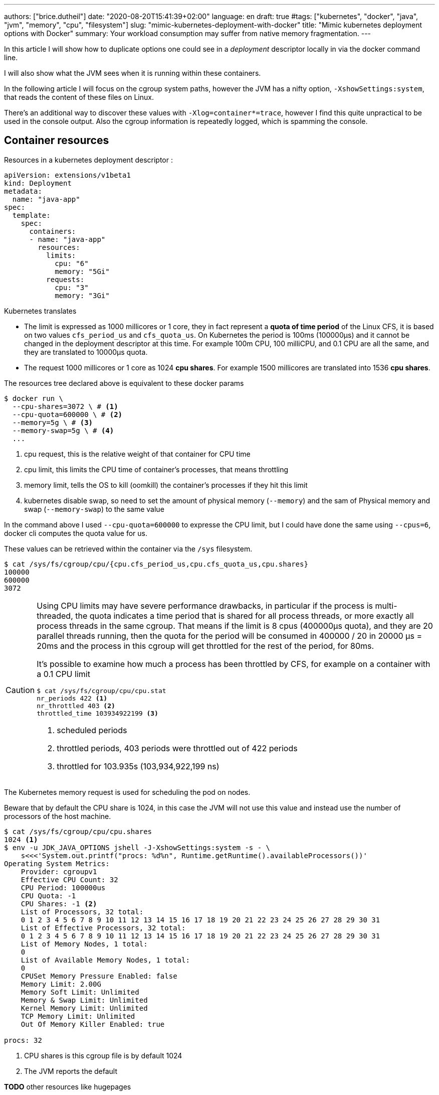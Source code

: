 ---
authors: ["brice.dutheil"]
date: "2020-08-20T15:41:39+02:00"
language: en
draft: true
#tags: ["kubernetes", "docker", "java", "jvm", "memory", "cpu", "filesystem"]
slug: "mimic-kubernetes-deployment-with-docker"
title: "Mimic kubernetes deployment options with Docker"
summary: Your workload consumption may suffer from native memory fragmentation.
---


// TODO Kubernetes / GKE containerd engine ?
// Kubernetes will use containerd since 1.20 as the container runtime, and made a few select choices

In this article I will show how to duplicate options one could see in
a _deployment_ descriptor locally in via the docker command line.

I will also show what the JVM sees when it is running within these containers.

In the following article I will focus on the cgroup system paths, however the
JVM has a nifty option, `-XshowSettings:system`, that reads the content of these
files on Linux.

There's an additional way to discover these values with `-Xlog=container*=trace`,
however I find this quite unpractical to be used in the console output. Also
the cgroup information is repeatedly logged, which is spamming the console.

== Container resources
Resources in a kubernetes deployment descriptor :

[source,yaml]
----
apiVersion: extensions/v1beta1
kind: Deployment
metadata:
  name: "java-app"
spec:
  template:
    spec:
      containers:
      - name: "java-app"
        resources:
          limits:
            cpu: "6"
            memory: "5Gi"
          requests:
            cpu: "3"
            memory: "3Gi"
----


Kubernetes translates

* The limit is expressed as 1000 millicores or 1 core, they in fact represent a
**quota of time period** of the Linux CFS, it is based on two values `cfs_period_us`
and `cfs_quota_us`. On Kubernetes the period is 100ms (100000µs) and it cannot
be changed in the deployment descriptor at this time. For example 100m CPU,
100 milliCPU, and 0.1 CPU are all the same, and they are translated to 10000µs
quota.
* The request 1000 millicores or 1 core as 1024 **cpu shares**. For example
1500 millicores are translated into 1536 **cpu shares**.


The resources tree declared above is equivalent to these docker params

[source,shell]
----
$ docker run \
  --cpu-shares=3072 \ # <1>
  --cpu-quota=600000 \ # <2>
  --memory=5g \ # <3>
  --memory-swap=5g \ # <4>
  ...
----
<1> cpu request, this is the relative weight of that container for CPU time
<2> cpu limit, this limits the CPU time of container’s processes, that means throttling
<3> memory limit, tells the OS to kill (oomkill) the container’s processes if they hit this limit
<4> kubernetes disable swap, so need to set the amount of physical memory (`--memory`) and the sam of
Physical memory and swap (`--memory-swap`) to the same value

[INFO]
====
In the command above I used `--cpu-quota=600000` to expresse the CPU limit,
but I could have done the same using `--cpus=6`, docker cli computes the quota
value for us.
====

These values can be retrieved within the container via the `/sys` filesystem.

[source,shell]
----
$ cat /sys/fs/cgroup/cpu/{cpu.cfs_period_us,cpu.cfs_quota_us,cpu.shares}
100000
600000
3072
----

[CAUTION]
====
Using CPU limits may have severe performance drawbacks, in particular if the
process is multi-threaded, the quota indicates a time period that is shared for
all process threads, or more exactly all process threads in the same cgroup.
That means if the limit is 8 cpus (400000µs quota), and they are 20 parallel
threads running, then the quota for the period will be consumed in 400000 / 20
in 20000 µs = 20ms and the process in this cgroup will get throttled for the
rest of the period, for 80ms.

It’s possible to examine how much a process has been throttled by CFS, for
example on a container with a 0.1 CPU limit

[source,shell]
----
$ cat /sys/fs/cgroup/cpu/cpu.stat
nr_periods 422 <1>
nr_throttled 403 <2>
throttled_time 103934922199 <3>
----
<1> scheduled periods
<2> throttled periods, 403 periods were throttled out of 422 periods
<3> throttled for 103.935s (103,934,922,199 ns)
====

The Kubernetes memory request is used for scheduling the pod on nodes.

Beware that by default the CPU share is 1024, in this case the JVM will not use
this value and instead use the number of processors of the host machine.


[source,shell]
----
$ cat /sys/fs/cgroup/cpu/cpu.shares
1024 <1>
$ env -u JDK_JAVA_OPTIONS jshell -J-XshowSettings:system -s - \
    s<<<'System.out.printf("procs: %d%n", Runtime.getRuntime().availableProcessors())'
Operating System Metrics:
    Provider: cgroupv1
    Effective CPU Count: 32
    CPU Period: 100000us
    CPU Quota: -1
    CPU Shares: -1 <2>
    List of Processors, 32 total:
    0 1 2 3 4 5 6 7 8 9 10 11 12 13 14 15 16 17 18 19 20 21 22 23 24 25 26 27 28 29 30 31
    List of Effective Processors, 32 total:
    0 1 2 3 4 5 6 7 8 9 10 11 12 13 14 15 16 17 18 19 20 21 22 23 24 25 26 27 28 29 30 31
    List of Memory Nodes, 1 total:
    0
    List of Available Memory Nodes, 1 total:
    0
    CPUSet Memory Pressure Enabled: false
    Memory Limit: 2.00G
    Memory Soft Limit: Unlimited
    Memory & Swap Limit: Unlimited
    Kernel Memory Limit: Unlimited
    TCP Memory Limit: Unlimited
    Out Of Memory Killer Enabled: true

procs: 32
----
<1> CPU shares is this cgroup file is by default 1024
<2> The JVM reports the default




**TODO** other resources like hugepages

[source]
----
spec.containers[].resources.limits.hugepages-<size>
spec.containers[].resources.requests.hugepages-<size>
----


== NUMA (Non-Uniform Memory Address) or Topology
Even if I understand how that works, I have no concrete experience with it, so 
I didn't test it. This is exposed as a
https://kubernetes.io/blog/2020/04/01/kubernetes-1-18-feature-topoloy-manager-beta/[beta feature since Kubernetes 1.18], 
whereas in docker it doesn't see to be well-supported or supported at all.

A container in my Kubernetes cluster gives this.

[source,shell]
----
$ cat /proc/6/numa_maps
700000000 default anon=1052736 dirty=1052736 N0=1052736 kernelpagesize_kB=4
801040000 default
5653635fd000 default file=/usr/lib/jvm/java-11-amazon-corretto/bin/java mapped=1 mapmax=2 N0=1 kernelpagesize_kB=4
5653637fe000 default file=/usr/lib/jvm/java-11-amazon-corretto/bin/java anon=1 dirty=1 N0=1 kernelpagesize_kB=4
5653637ff000 default file=/usr/lib/jvm/java-11-amazon-corretto/bin/java anon=1 dirty=1 N0=1 kernelpagesize_kB=4
565363a10000 default heap anon=85366 dirty=85366 N0=85366 kernelpagesize_kB=4
7f808eafb000 default
7f808eaff000 default anon=8 dirty=8 N0=8 kernelpagesize_kB=4
...
----

However, the `numa_maps` is missing on my local docker.


== Security context

[source,yaml]
----
apiVersion: extensions/v1beta1
kind: Deployment
metadata:
  name: "java-app"
spec:
  template:
    spec:
      containers:
      - name: "java-app"
        securityContext:
          fsGroup: 43600
          runAsUser: 43514
----

[source,shell]
----
$ id
uid=43514 gid=0(root) groups=0(root),43600

$ ps -A -o pid,user,group,command
    PID USER     GROUP    COMMAND
      1 43514    root     /usr/bin/dumb-init -- /usr/bin/java -Dfile.encoding=UT
      6 43514    root     /usr/bin/java -Dfile.encoding=UTF-8 -Duser.timezone=UT
   1039 43514    root     /bin/bash
   1069 43514    root     ps -A -o pid,user,group,command

$ ls -lah
total 98M
drwxr-xr-x    1 root root  4.0K Oct 28 08:50 .
drwxr-xr-x    1 root root  4.0K Oct 28 08:50 ..
drwxr-xr-x    1 root root  4.0K Apr  7  2020 bin
drwxr-xr-x    2 root root  4.0K Feb  1  2020 boot
drwxr-xr-x    5 root root   360 Oct 28 08:50 dev
-rw-r--r--    1 root root   60M Oct 23 08:30 java-app.jar
drwxr-xr-x    1 root root  4.0K Oct 28 08:50 etc
drwxrwsrwx    2 root 43600 4.0K Oct 28 11:57 diag
drwxr-xr-x    2 root root  4.0K Feb  1  2020 home
...
dr-xr-xr-x 1263 root root     0 Oct 28 08:50 proc
drwx------    2 root root  4.0K Mar 27  2020 root
...
drwxr-xr-x    1 root root  4.0K Mar 27  2020 var
----

The `fsGroup` option is not dynamically re-mappable in docker (see this issue
https://github.com/moby/moby/issues/2259[moby/moby#2259]).You’ll need to `chown`
these mounts within the container. However, if a mounted volume have files with
the groupid `46000` then the right way to be able to read them is to enable the
supplementary group via `--group-add`.

[source,shell]
----
$ docker run \
  --user 43514 \
  --group-add 43600 \
  ...
----

[source,shell]
----
I have no name!@3f7dc5eef417:/$ id
uid=43514 gid=0(root) groups=0(root),43600
----

However, if the `runAsGroup` is present it means the user `43514` is no longer
part of the `root` group :

[source,yaml]
----
      - name: "java-app"
        securityContext:
          fsGroup: 43600
          runAsUser: 43514
          runAsGroup: 43500
----

[source,shell]
----
$ docker run \
  --user 43514:43500 \
  --group-add 43600 \
  ...
----

[source,shell]
----
I have no name!@3f7dc5eef417:/$ id
uid=43514 gid=43500 groups=43500,43600
----





.Consequences on the java discovery mechanism
****
If the specified user identifier does not exists in `/etc/passwd`, then the
shell will display `I have no name!` instead of the user name.

[source,shell]
----
I have no name!@0063735c19f7:/$
----

But this has another consequence, the java discovery mechanism rely on the
user name (**TODO** `hsperfdata_$(whoami)`), if there’s none, then diagnostic
commands like `jps` or `jcmd` are not able to discover the running Java process.

// TODO reference to JDK code

[source,shell]
----
I have no name!@0063735c19f7:/$ jps -v
I have no name!@0063735c19f7:/$
----

However, if the user exists in the `/etc/passwd` of the container, e.g. it
contains the following line

[source]
----
java:x:43514:43500:java:/:/bin/bash
----

[source,shell]
----
java@c5c84475d8b6:/$ ls -lah /tmp/hsperfdata_java/
total 40K
drwxr-xr-x 2 java java 4.0K Oct 28 12:58 .
drwxrwxrwt 1 root root 4.0K Oct 28 12:52 ..
-rw------- 1 java java  32K Oct 28 13:12 6
----

[source,shell]
----
java@c5c84475d8b6:/$ jps -v
100 Jps -Dapplication.home=/usr/lib/jvm/java-11-amazon-corretto -Xms8m -Djdk.module.main=jdk.jcmd
6 /java-app.jar -Dfile.encoding=UTF-8 -Duser.timezone=UTC -Djava.security.egd=file:/dev/./urandom -Djava.awt.headless=true -XX:NativeMemoryTracking=summary
----

****



== Volumes mounts

[source,yaml]
----
apiVersion: extensions/v1beta1
kind: Deployment
metadata:
  name: "java-app"
spec:
  template:
    spec:
      containers:
      - name: "java-app"
        volumeMounts:
        - mountPath: "/diag"
          name: "diagnostic-files"
        - mountPath: "/etc/java-app/config.yaml"
          name: "config"
          subPath: "config.yaml"

      volumes:
      - emptyDir: {}
        name: "diagnostic-files"
      - configMap:
          defaultMode: 420
          name: "java-app"
        name: "config"
----

[source,shell]
----
$ docker run \
  --mount=type=bind,source=$(pwd)/test.yaml,target=/etc/user-action/config.yaml \ # <1>
  --mount=type=bind,source=$(pwd)/tmp-diag,target=/diag \ # <2>
  ...
----
<1> Bind mount equivalent to the `config` volume mount
<2> Bind mount using local folder `./tmp-diag`, but this can be replaced by another docker volume


== Environment variables

[source,yaml]
----
apiVersion: extensions/v1beta1
kind: Deployment
metadata:
  name: "java-app"
spec:
  template:
    spec:
      containers:
      - name: "java-app"
        - name: "JDK_JAVA_OPTIONS"
          value: "-Xms3g -Xmx3g -XX:+AlwaysPreTouch"
        - name: "SECRET_TOKEN"
          valueFrom:
            secretKeyRef:
              key: "secret-token"
              name: "component-token"
        - name: "APP_VERSION"
          valueFrom:
            fieldRef:
              fieldPath: "metadata.labels['java.app.image/version']"
        - name: "HOST_IP"
          valueFrom:
            fieldRef:
              fieldPath: "status.hostIP"


----

[source,shell]
----
$ docker run \
  --env JDK_JAVA_OPTIONS="-Xms3g -Xmx3g -XX:+AlwaysPreTouch" \
  ...
----

This one is straightforward, no surprises here.


== Other there are other flags that can be passed to mimic the Kubernetes behavior
* `spec.template.spec.restartPolicy` can be mapped to the same values as
`--restart` to control the restart policy, but it’s rarely useful to test that.


.References
* https://docs.docker.com/engine/reference/commandline/run/[docker run]
* https://docs.docker.com/config/containers/resource_constraints/[Docker resource contraints]
* https://kubernetes.io/docs/tasks/administer-cluster/topology-manager/[Kubernetes Topology Management]
* https://kubernetes.io/docs/tasks/configure-pod-container/security-context/[Kubernetes Security Context]
* https://kubernetes.io/docs/setup/production-environment/container-runtimes/[Kubernetes Container runtimes]
* https://kubernetes.io/docs/concepts/workloads/pods/pod-lifecycle/#restart-policy[Kubernetes Pod restart policy]
* https://docs.docker.com/config/containers/start-containers-automatically/[Docker restart policy]
* https://www.alibabacloud.com/blog/docker-container-resource-management-cpu-ram-and-io-part-2_594575[Docker Container Resource Management: CPU, RAM and IO: Part 2 - Alibaba Cloud Community]

